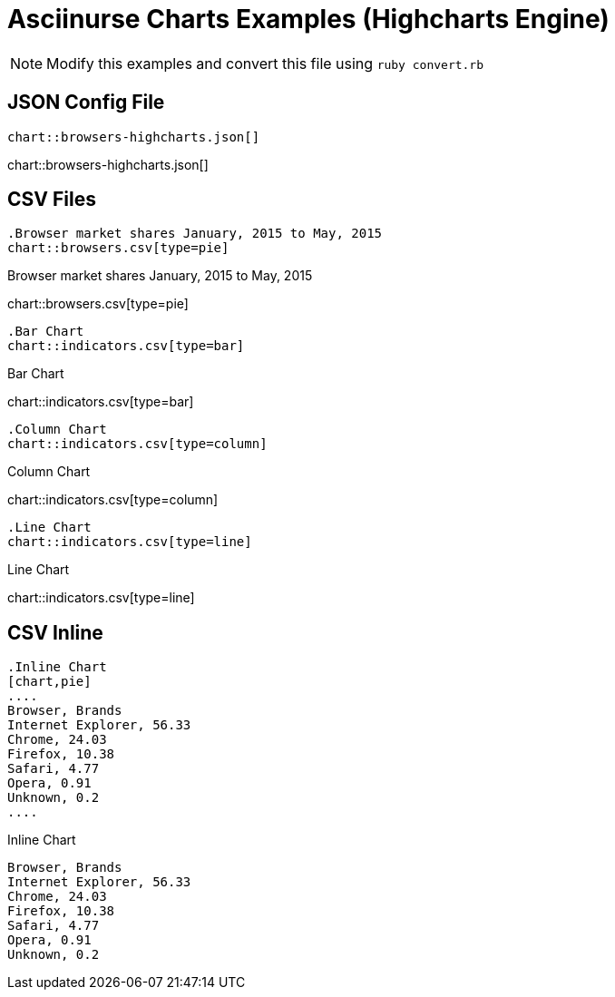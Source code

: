 = Asciinurse Charts Examples (Highcharts Engine)
:charts: highcharts

[NOTE]
====
Modify this examples and convert this file using `ruby convert.rb`
====

== JSON Config File

[source,adoc]
----
chart::browsers-highcharts.json[]
----

chart::browsers-highcharts.json[]

== CSV Files

[source,adoc]
----
.Browser market shares January, 2015 to May, 2015
chart::browsers.csv[type=pie]
----

.Browser market shares January, 2015 to May, 2015
chart::browsers.csv[type=pie]

[source,adoc]
----
.Bar Chart
chart::indicators.csv[type=bar]
----

.Bar Chart
chart::indicators.csv[type=bar]

[source,adoc]
----
.Column Chart
chart::indicators.csv[type=column]
----

.Column Chart
chart::indicators.csv[type=column]

[source,adoc]
----
.Line Chart
chart::indicators.csv[type=line]
----

.Line Chart
chart::indicators.csv[type=line]

== CSV Inline

[source,adoc]
----
.Inline Chart
[chart,pie]
....
Browser, Brands
Internet Explorer, 56.33
Chrome, 24.03
Firefox, 10.38
Safari, 4.77
Opera, 0.91
Unknown, 0.2
....
----

.Inline Chart
[chart,pie]
....
Browser, Brands
Internet Explorer, 56.33
Chrome, 24.03
Firefox, 10.38
Safari, 4.77
Opera, 0.91
Unknown, 0.2
....
